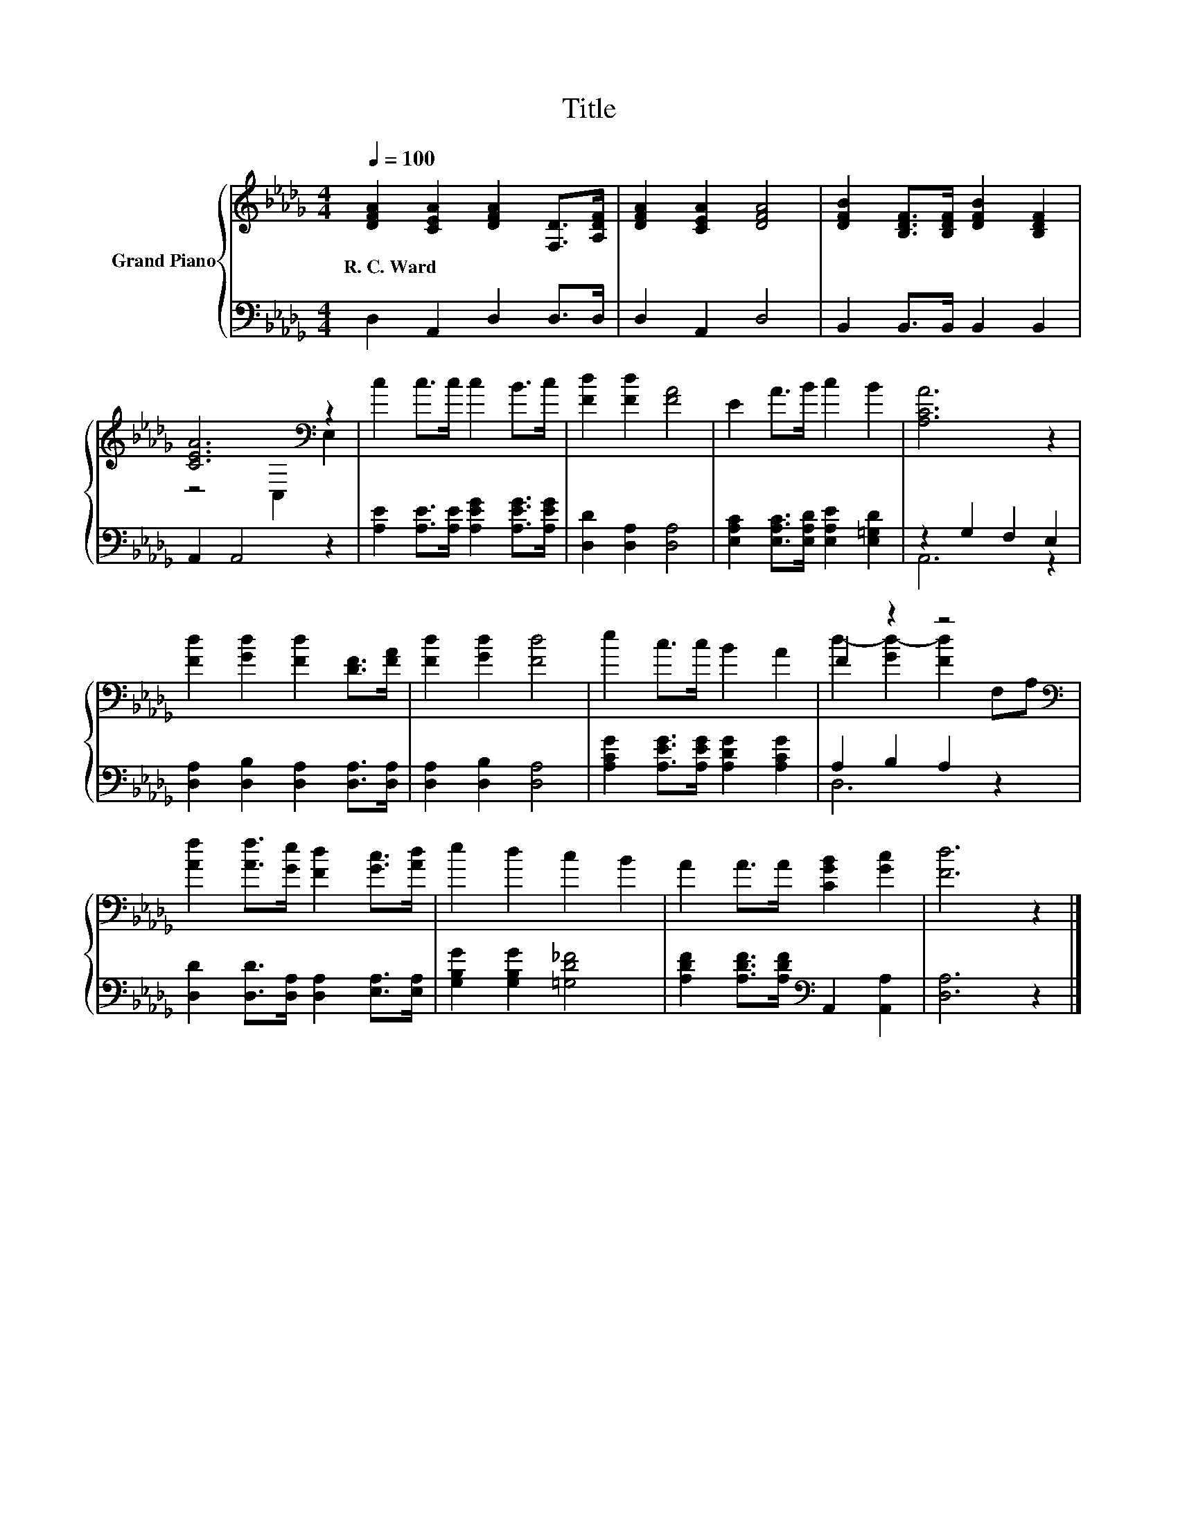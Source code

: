 X:1
T:Title
%%score { ( 1 3 ) | ( 2 4 ) }
L:1/8
Q:1/4=100
M:4/4
K:Db
V:1 treble nm="Grand Piano"
V:3 treble 
V:2 bass 
V:4 bass 
V:1
 [DFA]2 [CEA]2 [DFA]2 [F,D]>[A,DF] | [DFA]2 [CEA]2 [DFA]4 | [DFB]2 [B,DF]>[B,DF] [DFB]2 [B,DF]2 | %3
w: R.~C.~Ward * * * *|||
 [CEA]6[K:bass] z2 | c2 c>c c2 B>c | [Fd]2 [Fd]2 [FA]4 | E2 A>B c2 B2 | [A,CA]6 z2 | %8
w: |||||
 [Fd]2 [Gd]2 [Fd]2 [DF]>[FA] | [Fd]2 [Gd]2 [Fd]4 | e2 c>c B2 A2 | F2 z2 z4[K:bass] | %12
w: ||||
 [Af]2 [Af]>[Ge] [Fd]2 [Gc]>[Ad] | e2 d2 c2 B2 | A2 A>A [CGB]2 [Gc]2 | [Fd]6 z2 |] %16
w: ||||
V:2
 D,2 A,,2 D,2 D,>D, | D,2 A,,2 D,4 | B,,2 B,,>B,, B,,2 B,,2 | A,,2 A,,4 z2 | %4
 [A,E]2 [A,E]>[A,E] [A,EG]2 [A,EG]>[A,EG] | [D,D]2 [D,A,]2 [D,A,]4 | %6
 [E,A,C]2 [E,A,C]>[E,A,D] [E,A,E]2 [E,=G,D]2 | z2 G,2 F,2 E,2 | %8
 [D,A,]2 [D,B,]2 [D,A,]2 [D,A,]>[D,A,] | [D,A,]2 [D,B,]2 [D,A,]4 | %10
 [A,CG]2 [A,EG]>[A,EG] [A,DG]2 [A,CG]2 | A,2 B,2 A,2 z2 | %12
 [D,D]2 [D,D]>[D,A,] [D,A,]2 [E,A,]>[E,A,] | [G,B,G]2 [G,B,G]2 [=G,D_F]4 | %14
 [A,DF]2 [A,DF]>[A,DF][K:bass] A,,2 [A,,A,]2 | [D,A,]6 z2 |] %16
V:3
 x8 | x8 | x8 | z4[K:bass] C,2 E,2 | x8 | x8 | x8 | x8 | x8 | x8 | x8 | %11
 d2- [Gd-]2 [Fd]2[K:bass] F,A, | x8 | x8 | x8 | x8 |] %16
V:4
 x8 | x8 | x8 | x8 | x8 | x8 | x8 | A,,6 z2 | x8 | x8 | x8 | D,6 z2 | x8 | x8 | x4[K:bass] x4 | %15
 x8 |] %16

